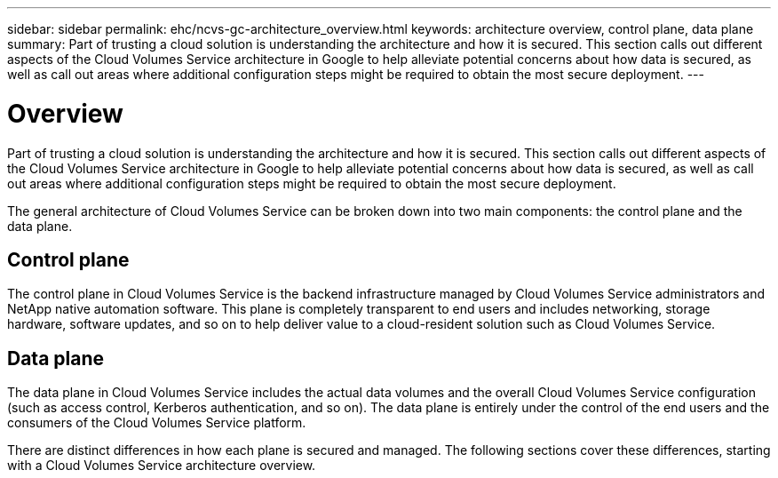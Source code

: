 ---
sidebar: sidebar
permalink: ehc/ncvs-gc-architecture_overview.html
keywords: architecture overview, control plane, data plane
summary: Part of trusting a cloud solution is understanding the architecture and how it is secured. This section calls out different aspects of the Cloud Volumes Service architecture in Google to help alleviate potential concerns about how data is secured, as well as call out areas where additional configuration steps might be required to obtain the most secure deployment.
---

= Overview
:hardbreaks:
:nofooter:
:icons: font
:linkattrs:
:imagesdir: ../media/

//
// This file was created with NDAC Version 2.0 (August 17, 2020)
//
// 2022-05-09 14:20:40.917226
//

[.lead]
Part of trusting a cloud solution is understanding the architecture and how it is secured. This section calls out different aspects of the Cloud Volumes Service architecture in Google to help alleviate potential concerns about how data is secured, as well as call out areas where additional configuration steps might be required to obtain the most secure deployment.

The general architecture of Cloud Volumes Service can be broken down into two main components: the control plane and the data plane.

== Control plane

The control plane in Cloud Volumes Service is the backend infrastructure managed by Cloud Volumes Service administrators and NetApp native automation software. This plane is completely transparent to end users and includes networking, storage hardware, software updates,  and so on to help deliver value to a cloud-resident solution such as Cloud Volumes Service.

== Data plane

The data plane in Cloud Volumes Service includes the actual data volumes and the overall Cloud Volumes Service configuration (such as access control, Kerberos authentication, and so on). The data plane is entirely under the control of the end users and the consumers of the Cloud Volumes Service platform.

There are distinct differences in how each plane is secured and managed. The following sections cover these differences, starting with a Cloud Volumes Service architecture overview.
